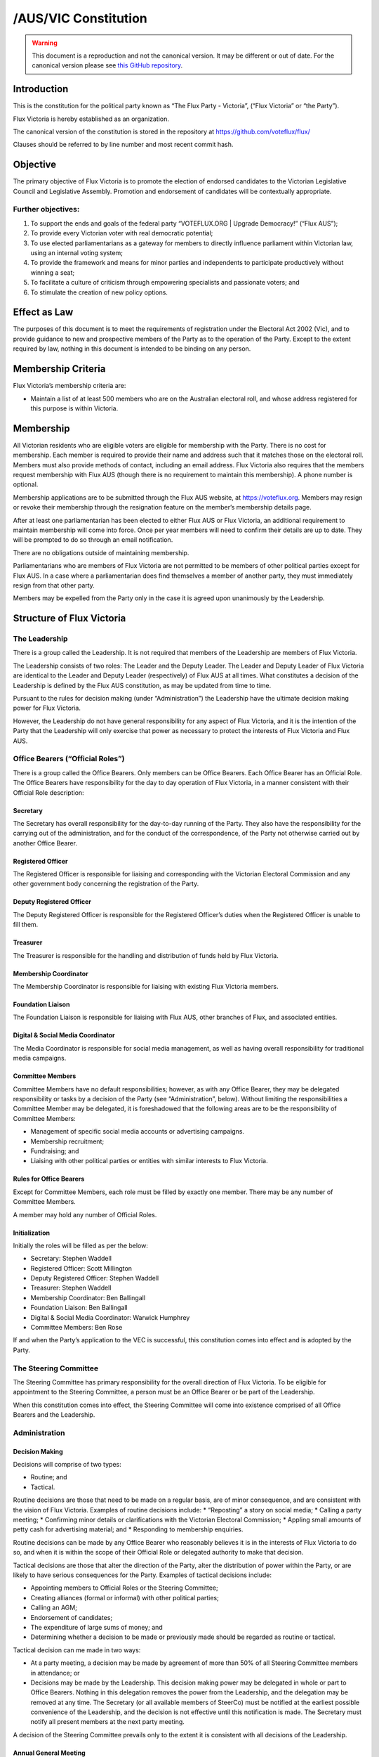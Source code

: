 /AUS/VIC Constitution
=====================

.. warning::
   This document is a reproduction and not the canonical version.
   It may be different or out of date. For the canonical version please
   see `this GitHub repository <https://github.com/voteflux/flux/>`_.

Introduction
------------

This is the constitution for the political party known as “The Flux
Party - Victoria”, (“Flux Victoria” or “the Party”).

Flux Victoria is hereby established as an organization.

The canonical version of the constitution is stored in the repository at
https://github.com/voteflux/flux/

Clauses should be referred to by line number and most recent commit
hash.

Objective
---------

The primary objective of Flux Victoria is to promote the election of
endorsed candidates to the Victorian Legislative Council and Legislative
Assembly. Promotion and endorsement of candidates will be contextually
appropriate.

Further objectives:
~~~~~~~~~~~~~~~~~~~

1. To support the ends and goals of the federal party “VOTEFLUX.ORG \|
   Upgrade Democracy!” (“Flux AUS”);
2. To provide every Victorian voter with real democratic potential;
3. To use elected parliamentarians as a gateway for members to directly
   influence parliament within Victorian law, using an internal voting
   system;
4. To provide the framework and means for minor parties and independents
   to participate productively without winning a seat;
5. To facilitate a culture of criticism through empowering specialists
   and passionate voters; and
6. To stimulate the creation of new policy options.

Effect as Law
-------------

The purposes of this document is to meet the requirements of
registration under the Electoral Act 2002 (Vic), and to provide guidance
to new and prospective members of the Party as to the operation of the
Party. Except to the extent required by law, nothing in this document is
intended to be binding on any person.

Membership Criteria
-------------------

Flux Victoria’s membership criteria are:

-  Maintain a list of at least 500 members who are on the Australian
   electoral roll, and whose address registered for this purpose is
   within Victoria.

Membership
----------

All Victorian residents who are eligible voters are eligible for
membership with the Party. There is no cost for membership. Each member
is required to provide their name and address such that it matches those
on the electoral roll. Members must also provide methods of contact,
including an email address. Flux Victoria also requires that the members
request membership with Flux AUS (though there is no requirement to
maintain this membership). A phone number is optional.

Membership applications are to be submitted through the Flux AUS
website, at https://voteflux.org. Members may resign or revoke their
membership through the resignation feature on the member’s membership
details page.

After at least one parliamentarian has been elected to either Flux AUS
or Flux Victoria, an additional requirement to maintain membership will
come into force. Once per year members will need to confirm their
details are up to date. They will be prompted to do so through an email
notification.

There are no obligations outside of maintaining membership.

Parliamentarians who are members of Flux Victoria are not permitted to
be members of other political parties except for Flux AUS. In a case
where a parliamentarian does find themselves a member of another party,
they must immediately resign from that other party.

Members may be expelled from the Party only in the case it is agreed
upon unanimously by the Leadership.

Structure of Flux Victoria
--------------------------

The Leadership
~~~~~~~~~~~~~~

There is a group called the Leadership. It is not required that members
of the Leadership are members of Flux Victoria.

The Leadership consists of two roles: The Leader and the Deputy Leader.
The Leader and Deputy Leader of Flux Victoria are identical to the
Leader and Deputy Leader (respectively) of Flux AUS at all times. What
constitutes a decision of the Leadership is defined by the Flux AUS
constitution, as may be updated from time to time.

Pursuant to the rules for decision making (under “Administration”) the
Leadership have the ultimate decision making power for Flux Victoria.

However, the Leadership do not have general responsibility for any
aspect of Flux Victoria, and it is the intention of the Party that the
Leadership will only exercise that power as necessary to protect the
interests of Flux Victoria and Flux AUS.

Office Bearers (“Official Roles”)
~~~~~~~~~~~~~~~~~~~~~~~~~~~~~~~~~

There is a group called the Office Bearers. Only members can be Office
Bearers. Each Office Bearer has an Official Role. The Office Bearers
have responsibility for the day to day operation of Flux Victoria, in a
manner consistent with their Official Role description:

Secretary
^^^^^^^^^

The Secretary has overall responsibility for the day-to-day running of
the Party. They also have the responsibility for the carrying out of the
administration, and for the conduct of the correspondence, of the Party
not otherwise carried out by another Office Bearer.

Registered Officer
^^^^^^^^^^^^^^^^^^

The Registered Officer is responsible for liaising and corresponding
with the Victorian Electoral Commission and any other government body
concerning the registration of the Party.

Deputy Registered Officer
^^^^^^^^^^^^^^^^^^^^^^^^^

The Deputy Registered Officer is responsible for the Registered
Officer’s duties when the Registered Officer is unable to fill them.

Treasurer
^^^^^^^^^

The Treasurer is responsible for the handling and distribution of funds
held by Flux Victoria.

Membership Coordinator
^^^^^^^^^^^^^^^^^^^^^^

The Membership Coordinator is responsible for liaising with existing
Flux Victoria members.

Foundation Liaison
^^^^^^^^^^^^^^^^^^

The Foundation Liaison is responsible for liaising with Flux AUS, other
branches of Flux, and associated entities.

Digital & Social Media Coordinator
^^^^^^^^^^^^^^^^^^^^^^^^^^^^^^^^^^

The Media Coordinator is responsible for social media management, as
well as having overall responsibility for traditional media campaigns.

Committee Members
^^^^^^^^^^^^^^^^^

Committee Members have no default responsibilities; however, as with any
Office Bearer, they may be delegated responsibility or tasks by a
decision of the Party (see “Administration”, below). Without limiting
the responsibilities a Committee Member may be delegated, it is
foreshadowed that the following areas are to be the responsibility of
Committee Members:

-  Management of specific social media accounts or advertising
   campaigns.
-  Membership recruitment;
-  Fundraising; and
-  Liaising with other political parties or entities with similar
   interests to Flux Victoria.

Rules for Office Bearers
^^^^^^^^^^^^^^^^^^^^^^^^

Except for Committee Members, each role must be filled by exactly one
member. There may be any number of Committee Members.

A member may hold any number of Official Roles.

Initialization
^^^^^^^^^^^^^^

Initially the roles will be filled as per the below:

-  Secretary: Stephen Waddell
-  Registered Officer: Scott Millington
-  Deputy Registered Officer: Stephen Waddell
-  Treasurer: Stephen Waddell
-  Membership Coordinator: Ben Ballingall
-  Foundation Liaison: Ben Ballingall
-  Digital & Social Media Coordinator: Warwick Humphrey
-  Committee Members: Ben Rose

If and when the Party’s application to the VEC is successful, this
constitution comes into effect and is adopted by the Party.

The Steering Committee
~~~~~~~~~~~~~~~~~~~~~~

The Steering Committee has primary responsibility for the overall
direction of Flux Victoria. To be eligible for appointment to the
Steering Committee, a person must be an Office Bearer or be part of the
Leadership.

When this constitution comes into effect, the Steering Committee will
come into existence comprised of all Office Bearers and the Leadership.

Administration
~~~~~~~~~~~~~~

Decision Making
^^^^^^^^^^^^^^^

Decisions will comprise of two types:

-  Routine; and
-  Tactical.

Routine decisions are those that need to be made on a regular basis, are
of minor consequence, and are consistent with the vision of Flux
Victoria. Examples of routine decisions include: \* “Reposting” a story
on social media; \* Calling a party meeting; \* Confirming minor details
or clarifications with the Victorian Electoral Commission; \* Appling
small amounts of petty cash for advertising material; and \* Responding
to membership enquiries.

Routine decisions can be made by any Office Bearer who reasonably
believes it is in the interests of Flux Victoria to do so, and when it
is within the scope of their Official Role or delegated authority to
make that decision.

Tactical decisions are those that alter the direction of the Party,
alter the distribution of power within the Party, or are likely to have
serious consequences for the Party. Examples of tactical decisions
include:

-  Appointing members to Official Roles or the Steering Committee;
-  Creating alliances (formal or informal) with other political parties;
-  Calling an AGM;
-  Endorsement of candidates;
-  The expenditure of large sums of money; and
-  Determining whether a decision to be made or previously made should
   be regarded as routine or tactical.

Tactical decision can me made in two ways:

-  At a party meeting, a decision may be made by agreement of more than
   50% of all Steering Committee members in attendance; or
-  Decisions may be made by the Leadership. This decision making power
   may be delegated in whole or part to Office Bearers. Nothing in this
   delegation removes the power from the Leadership, and the delegation
   may be removed at any time. The Secretary (or all available members
   of SteerCo) must be notified at the earliest possible convenience of
   the Leadership, and the decision is not effective until this
   notification is made. The Secretary must notify all present members
   at the next party meeting.

A decision of the Steering Committee prevails only to the extent it is
consistent with all decisions of the Leadership.

Annual General Meeting
^^^^^^^^^^^^^^^^^^^^^^

The Party is required to hold Annual General Meetings (AGMs) once per
calendar year.

An AGM is to be chaired by the Secretary and follow an agenda. Members
will be notified by email at least 1 week before the AGM of the agenda,
and may suggest amendments to the agenda.

All Office Bearers and the Leadership are required to be present, but
the non-attendance by any person will not render the AGM invalid.
Members may request to be invited to the AGM. Only members who are so
invited may participate. Participants at the AGM do not have to be
present in one physical location, so long as they are able to
participate effectively (normally using technological solutions).

The meeting will be livestreamed such that it is available to all
members, whether or not they are participating in the AGM.

Party Meetings
^^^^^^^^^^^^^^

Party meetings may be called. A reasonable attempt must be made to
notify and invite the Steering Committee to the meeting, and provide
them with sufficient details to attend the meeting. Any A quorum of the
Steering Committee may be set; if so the party meeting may only proceed
if the quorum attend. It is not required that members generally are
notified.

Handling of Assets
^^^^^^^^^^^^^^^^^^

Handling of assets is the responsibility of the Treasurer. At the
discretion of the Treasurer, other Office Bearers may handle assets. The
Leadership may also handle assets, but must inform the Treasurer, and
must do so as soon as reasonably practical.

Keeping of the Party’s accounts
^^^^^^^^^^^^^^^^^^^^^^^^^^^^^^^

The Treasurer is responsible for managing the Party’s finances. Funds
should be used only for the purposes of furthering the objectives of the
Party; however, there is no other restriction on what funds may be spent
on (except as prohibited by relevant law).

The Registered Officer is responsible for collating and submitting
required documents to the VEC, and for keeping relevant party records as
required by law.

Amendments to this Constitution
-------------------------------

Amendments to this constitution can be made only by a decision at a
party meeting with a quorum at least 80% of the Steering Committee. The
decision to alter must be passed unanimously.

The Leadership have the power to alter the Constitution unilaterally.

Endorsed Candidates
-------------------

Endorsed candidates are chosen by the Leadership or at a party meeting
with a quorum of at least 80% of the Steering Committee. The decision to
endorse must be passed with a 66% majority.

The Leadership hold veto power over any candidate chosen.

Internal Voting System
----------------------

Flux Victoria is committed to implementing an internal voting system to
facilitate members participating in the parliamentary process, and in
the decision making of the Party.

It is a requirement that this issue be raised at every AGM until such a
time as it is implemented.

The parameters and design choices of the system are left to the
Leadership, and not within the scope of this document.
